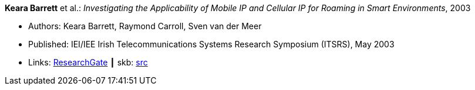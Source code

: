 *Keara Barrett* et al.: _Investigating the Applicability of Mobile IP and Cellular IP for Roaming in Smart Environments_, 2003

* Authors: Keara Barrett, Raymond Carroll, Sven van der Meer
* Published: IEI/IEE Irish Telecommunications Systems Research Symposium (ITSRS), May 2003
* Links:
       link:https://www.researchgate.net/publication/229012648_Investigating_the_Applicability_of_Mobile_IP_and_Cellular_IP_for_Roaming_in_Smart_Environments[ResearchGate]
    ┃ skb: link:https://github.com/vdmeer/skb/tree/master/library/inproceedings/2000/barrett-2003-itsrs.adoc[src]
ifdef::local[]
    ┃ link:/library/inproceedings/2000/barrett-2003-itsrs.pdf[PDF]
endif::[]

